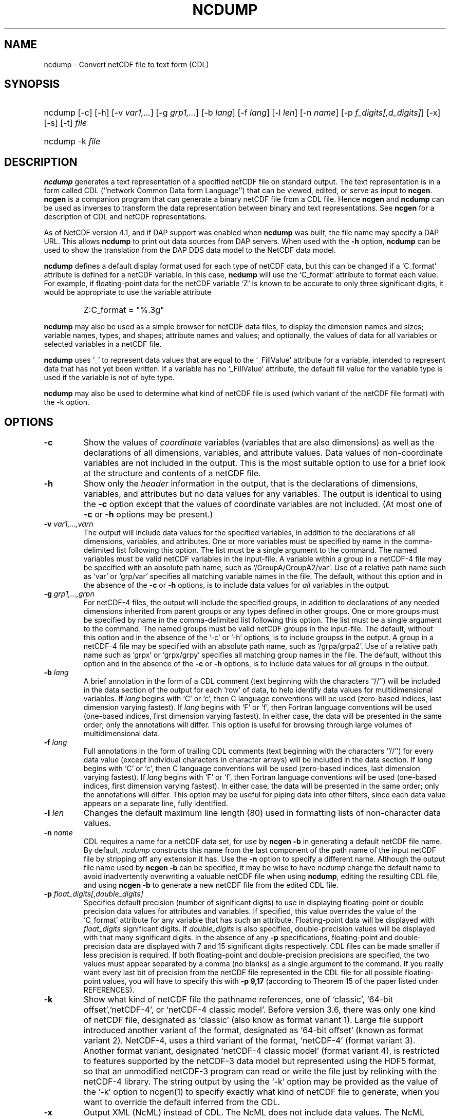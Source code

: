 .\" $Header: /upc/share/CVS/netcdf-3/ncdump/ncdump.1,v 1.10 2009/07/28 14:48:36 russ Exp $
.TH NCDUMP 1 "$Date: 2009/07/28 14:48:36 $" "Printed: \n(yr-\n(mo-\n(dy" "UNIDATA UTILITIES"
.SH NAME
ncdump \- Convert netCDF file to text form (CDL)
.SH SYNOPSIS
.ft B
.HP
ncdump
.nh
\%[-c]
\%[-h]
\%[-v \fIvar1,...\fP]
\%[-g \fIgrp1,...\fP]
\%[-b \fIlang\fP]
\%[-f \fIlang\fP]
\%[-l \fIlen\fP]
\%[-n \fIname\fP]
\%[-p \fIf_digits[,d_digits]\fP]
\%[-x]
\%[-s]
\%[-t]
\%\fIfile\fP
.br
.ft B
.HP
ncdump
.nh
\%-k
\%\fIfile\fP
.hy
.ft
.SH DESCRIPTION
\fBncdump\fP generates a text representation of a specified netCDF file on
standard output.  The text representation is in a form called CDL
(``network Common Data form Language'') that can be viewed, edited, or serve
as input to \fBncgen\fP.  \fBncgen\fP is a companion program that can
generate a binary netCDF file from a CDL file.  Hence \fBncgen\fP and
\fBncdump\fP can be used as inverses to transform the data representation
between binary and text representations.  See \fBncgen\fP for a description
of CDL and netCDF representations.
.LP
As of NetCDF version 4.1, and if DAP support was enabled when \fBncdump\fP
was built, the file name may specify a DAP URL. This allows \fBncdump\fP
to print out data sources from DAP servers.  When used with
the \fB-h\fP option, \fBncdump\fP can be used to show the translation
from the DAP DDS data model to the NetCDF data model.
.LP
\fBncdump\fP defines a default display format used for each type of
netCDF data, but
this can be changed if a `C_format' attribute is defined for a netCDF
variable.  In this case, \fBncdump\fP will use the `C_format' attribute to
format each value.  For example, if floating-point data for the netCDF
variable `Z' is known to be accurate to only three significant digits, it
would be appropriate to use the variable attribute
.RS
.HP
Z:C_format = "%.3g"
.RE
.LP
\fBncdump\fP may also be used as a simple browser for netCDF data
files, to display the dimension names and sizes; variable names, types,
and shapes; attribute names and values; and optionally, the values of
data for all variables or selected variables in a netCDF file.
.LP
\fBncdump\fP uses `_' to represent data values that are equal to the
`_FillValue' attribute for a variable, intended to represent data that
has not yet been written.  If a variable has no `_FillValue' attribute, the
default fill value for the variable type is used if the variable is not of
byte type.
.LP
\fBncdump\fP may also be used to determine what kind of netCDF file is used
(which variant of the netCDF file format) with the -k option.
.SH OPTIONS
.IP "\fB-c\fP"
Show the values of \fIcoordinate\fP variables (variables that are also
dimensions) as well as the declarations of all dimensions, variables, and
attribute values.  Data values of non-coordinate variables are not included
in the output.  This is the most suitable option to use for a brief look at
the structure and contents of a netCDF file.
.IP "\fB-h\fP"
Show only the \fIheader\fP information in the output, that is the
declarations of dimensions, variables, and attributes but no data values for
any variables.  The output is identical to using the \fB-c\fP option except
that the values of coordinate variables are not included.  (At most one of
\fB-c\fP or \fB-h\fP options may be present.)
.IP "\fB-v\fP \fIvar1,...,varn\fP"
The output will include data values for the specified variables, in addition
to the declarations of all dimensions, variables, and attributes.  One or
more variables must be specified by name in the comma-delimited list
following this option.  The list must be a single argument to the command.  The named
variables must be valid netCDF variables in the input-file.  A variable
within a group in a netCDF-4 file may be specified with an absolute
path name, such as `/GroupA/GroupA2/var'.  Use of a relative path name
such as `var' or `grp/var' specifies all matching
variable names in the file.
The default,
without this option and in the absence of the \fB-c\fP or \fB-h\fP
options, is to include data values for \fIall\fP variables in the output.
.IP "\fB-g\fP \fIgrp1,...,grpn\fP"
For netCDF-4 files, the output will include the
specified groups, in addition to declarations of any needed
dimensions inherited from parent groups or any types defined in other
groups.  One or more groups must be specified by name in the
comma-delimited list following this option. The list must be a single
argument to the command. The named groups must be valid netCDF groups in the
input-file. The default, without this option and in the absence of
the '-c' or '-h' options, is to include groupss
in the output.
A group in a netCDF-4 file may be specified with an absolute
path name, such as `/grpa/grpa2'.  Use of a relative path name
such as `grpx' or `grpx/grpy' specifies all matching
group names in the file.
The default,
without this option and in the absence of the \fB-c\fP or \fB-h\fP
options, is to include data values for \fIall\fP groups in the output.
.IP "\fB-b\fP \fIlang\fP"
A brief annotation in the form of a CDL comment (text beginning with the
characters ``//'') will be included in the data section of the output for
each `row' of data, to help identify data values for multidimensional
variables.  If \fIlang\fP begins with `C' or `c', then C language
conventions will be used (zero-based indices, last dimension varying
fastest).  If \fIlang\fP begins with `F' or `f', then Fortran language
conventions will be used (one-based indices, first dimension varying
fastest).  In either case, the data will be presented in the same order;
only the annotations will differ.  This option is useful for browsing
through large volumes of multidimensional data.
.IP "\fB-f\fP \fIlang\fP"
Full annotations in the form of trailing CDL comments (text beginning with
the characters ``//'') for every data value (except individual characters in
character arrays) will be included in the data section.  If \fIlang\fP
begins with `C' or `c', then C language conventions will be used (zero-based
indices, last dimension varying fastest).  If \fIlang\fP begins with `F' or
`f', then Fortran language conventions will be used (one-based indices,
first dimension varying fastest).  In either case, the data will be
presented in the same order; only the annotations will differ.  This option
may be useful for piping data into other filters, since each data value
appears on a separate line, fully identified.
.IP "\fB-l\fP \fIlen\fP"
Changes the default maximum line length (80) used in formatting lists of
non-character data values.
.IP "\fB-n\fP \fIname\fP"
CDL requires a name for a netCDF data set, for use by \fBncgen -b\fP in
generating a default netCDF file name.  By default, \fIncdump\fP constructs
this name from the last component of the path name of the input netCDF file
by stripping off any extension it has.  Use the \fB-n\fP option to specify a
different name.  Although the output file name used by \fBncgen -b\fP can be
specified, it may be wise to have \fIncdump\fP change the default name to
avoid inadvertently overwriting a valuable netCDF file when using
\fBncdump\fP, editing the resulting CDL file, and using \fBncgen -b\fP to
generate a new netCDF file from the edited CDL file.
.IP "\fB-p\fP \fIfloat_digits[,double_digits]\fP"
Specifies default precision (number of significant digits) to use in displaying
floating-point or double precision data values for attributes and variables.
If specified, this value overrides the value of the `C_format' attribute for
any variable that has such an attribute.  
Floating-point data will be displayed with
\fIfloat_digits\fP significant digits.  If \fIdouble_digits\fP is also
specified, double-precision values will be displayed with that many
significant digits.  In the absence of any
\fB-p\fP specifications, floating-point and double-precision data are
displayed with 7 and 15 significant digits respectively.  CDL files can be
made smaller if less precision is required.  If both floating-point and
double-precision precisions are specified, the two values must appear
separated by a comma (no blanks) as a single argument to the command.
If you really want every last bit of precision from the netCDF file
represented in the CDL file for all possible floating-point values, you will
have to specify this with \fB-p 9,17\fP (according to Theorem 15 of the
paper listed under REFERENCES).
.IP "\fB-k\fP"
Show what kind of netCDF file the pathname references, one of
`classic', `64-bit offset',`netCDF-4', or `netCDF-4 classic model'.  Before version
3.6, there was only one kind of netCDF file, designated as `classic'
(also know as format variant 1).  Large file support introduced
another variant of the format, designated as `64-bit offset' (known as
format variant 2).  NetCDF-4, uses a third variant of the format,
`netCDF-4' (format variant 3).  Another format variant, designated
`netCDF-4 classic model' (format variant 4), is restricted
to features supported by the netCDF-3 data model but represented using
the HDF5 format, so that an unmodified netCDF-3 program can read or
write the file just by relinking with the netCDF-4 library.  
The string output by using the `-k' option may be provided as the
value of the `-k' option to ncgen(1) to
specify exactly what kind of netCDF file to generate, when you want to
override the default inferred from the CDL.
.IP "\fB-x\fP"
Output XML (NcML) instead of CDL.  The NcML does not include data values.
The NcML output option currently only works for netCDF classic model data.
.IP "\fB-s\fP"
Output special virtual attributes that provide performance-related
information about the file format and variable properties for netCDF-4
data.  These special virtual attributes are not actually part of the
data, they are merely a convenient way to display miscellaneous
properties of the data in CDL (and eventually NcML).  They include 
`_ChunkSizes', 
`_DeflateLevel', 
`_Endianness', 
`_Fletcher32', 
`_Format',
`_NoFill',
`_Shuffle', and
`_Storage'.  
`_ChunkSizes' is a list of chunk sizes for each dimension of the variable. 
`_DeflateLevel' is an
integer between 0 and 9 inclusive if compression has been specified
for the variable.
`_Endianness' is either `little' or `big', depending on
how the variable was stored when first written. 
`_Fletcher32' is `true' if the checksum property was set for
the variable. 
`_Format' is a global attribute specifying the netCDF format
variant, one of `classic', `64-bit offset', `netCDF-4', or `netCDF-4
classic model'.  
`_NoFill' is `true' if the persistent NoFill property was set for the
variable when it was defined.
`_Shuffle' is `true' if use of the shuffle filter was specified for the variable.
`_Storage' is `contiguous' or `chunked', depending on how the
variable's data is stored.
.IP "\fB-t\fP"
Controls display of time data, if stored in a variable that uses
a udunits compliant time representation such as `days since
1970-01-01' or `seconds since 2009-03-15 12:01:17', a variable
identified in a "bounds" attribute of such a time variable, or a numeric
attribute of a time variable.  If this option is
specified, time data values are displayed as human-readable date-time
strings rather than numerical values, interpreted in terms of a 
`calendar' variable attribute, if specified.  For numeric attributes
of time variables, the human-readable time value is displayed after the
actual value, in an associated CDL comment.  Calendar attribute
values interpreted with this option include the CF Conventions values
`gregorian' or `standard', `proleptic_gregorian', `noleap' or `365_day',
`all_leap' or `366_day', `360_day', and `julian'.
.SH EXAMPLES
.LP
Look at the structure of the data in the netCDF file `\fBfoo.nc\fP':
.RS
.HP
ncdump -c foo.nc
.RE
.LP
Produce an annotated CDL version of the structure and data in the
netCDF file `\fBfoo.nc\fP', using C-style indexing for the annotations:
.RS
.HP
ncdump -b c foo.nc > foo.cdl
.RE
.LP
Output data for only the variables `uwind' and `vwind' from the netCDF file
`\fBfoo.nc\fP', and show the floating-point data with only three significant
digits of precision:
.RS
.HP
ncdump -v uwind,vwind -p 3 foo.nc
.RE
.LP
Produce a fully-annotated (one data value per line) listing of the data for
the variable `omega', using Fortran conventions for indices, and changing the
netCDF dataset name in the resulting CDL file to `omega':
.RS
.HP
ncdump -v omega -f fortran -n omega foo.nc > Z.cdl
.RE
.SH REFERENCES
 \fIWhat
Every Computer Scientist should Know About Floating-Point Arithmetic\fP, D.
Goldberg, \fBACM Computing Surveys, Vol. 23, No. 1\fP, March 1991, pp. 5-48.
.BR
Climate and Forecast Metadata Conventions, http://www.cfconventions.org.
.SH "SEE ALSO"
.LP
.BR ncgen (1),
.BR netcdf (3)
.SH BUGS
.LP
Character arrays that contain a null-byte are treated like C strings, so no
characters after the null byte appear in the output.

Multidimensional character string arrays are not handled well, since the CDL
syntax for breaking a long character string into several shorter lines is
weak.

There should be a way to specify that the data should be displayed in
`record' order, that is with the all the values for `record' variables
together that have the same value of the record dimension.
